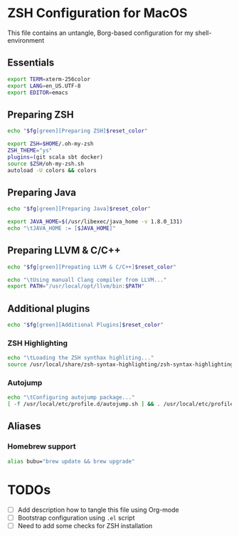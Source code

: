 
* ZSH Configuration for MacOS
  This file contains an untangle, Borg-based configuration for my shell-environment
** Essentials  

#+BEGIN_SRC sh 
export TERM=xterm-256color
export LANG=en_US.UTF-8
export EDITOR=emacs
#+END_SRC

** Preparing ZSH 
#+BEGIN_SRC sh
echo "$fg[green][Preparing ZSH]$reset_color"
#+END_SRC

#+BEGIN_SRC sh
export ZSH=$HOME/.oh-my-zsh
ZSH_THEME="ys"
plugins=(git scala sbt docker)
source $ZSH/oh-my-zsh.sh
autoload -U colors && colors
#+END_SRC

** Preparing Java
#+BEGIN_SRC sh
echo "$fg[green][Preparing Java]$reset_color"
#+END_SRC

#+BEGIN_SRC sh
export JAVA_HOME=$(/usr/libexec/java_home -v 1.8.0_131)
echo "\tJAVA_HOME := [$JAVA_HOME]"
#+END_SRC

** Preparing LLVM & C/C++
#+BEGIN_SRC sh
echo "$fg[green][Prepating LLVM & C/C++]$reset_color"
#+END_SRC
#+BEGIN_SRC sh
echo "\tUsing manuall Clang compiler from LLVM..."
export PATH="/usr/local/opt/llvm/bin:$PATH"
#+END_SRC
** Additional plugins
#+BEGIN_SRC sh
echo "$fg[green][Additional Plugins]$reset_color"
#+END_SRC
*** ZSH Highlighting
#+BEGIN_SRC sh
echo "\tLoading the ZSH synthax highliting..."
source /usr/local/share/zsh-syntax-highlighting/zsh-syntax-highlighting.zsh
#+END_SRC    
*** Autojump
#+BEGIN_SRC sh
echo "\tConfiguring autojump package..."
[ -f /usr/local/etc/profile.d/autojump.sh ] && . /usr/local/etc/profile.d/autojump.sh
#+END_SRC
** Aliases
*** Homebrew support
#+BEGIN_SRC sh
alias bubu="brew update && brew upgrade"
#+END_SRC

* TODOs
 - [ ] Add description how to tangle this file using Org-mode
 - [ ] Bootstrap configuration using =.el= script
 - [ ] Need to add some checks for ZSH installation
